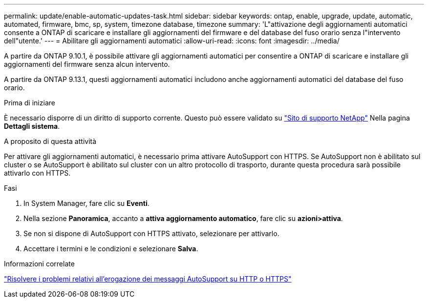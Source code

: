 ---
permalink: update/enable-automatic-updates-task.html 
sidebar: sidebar 
keywords: ontap, enable, upgrade, update, automatic, automated, firmware, bmc, sp, system, timezone database, timezone 
summary: 'L"attivazione degli aggiornamenti automatici consente a ONTAP di scaricare e installare gli aggiornamenti del firmware e del database del fuso orario senza l"intervento dell"utente.' 
---
= Abilitare gli aggiornamenti automatici
:allow-uri-read: 
:icons: font
:imagesdir: ../media/


[role="lead"]
A partire da ONTAP 9.10.1, è possibile attivare gli aggiornamenti automatici per consentire a ONTAP di scaricare e installare gli aggiornamenti del firmware senza alcun intervento.

A partire da ONTAP 9.13.1, questi aggiornamenti automatici includono anche aggiornamenti automatici del database del fuso orario.

.Prima di iniziare
È necessario disporre di un diritto di supporto corrente. Questo può essere validato su link:https://mysupport.netapp.com/site/["Sito di supporto NetApp"^] Nella pagina *Dettagli sistema*.

.A proposito di questa attività
Per attivare gli aggiornamenti automatici, è necessario prima attivare AutoSupport con HTTPS. Se AutoSupport non è abilitato sul cluster o se AutoSupport è abilitato sul cluster con un altro protocollo di trasporto, durante questa procedura sarà possibile attivarlo con HTTPS.

.Fasi
. In System Manager, fare clic su *Eventi*.
. Nella sezione *Panoramica*, accanto a *attiva aggiornamento automatico*, fare clic su *azioni>attiva*.
. Se non si dispone di AutoSupport con HTTPS attivato, selezionare per attivarlo.
. Accettare i termini e le condizioni e selezionare *Salva*.


.Informazioni correlate
https://docs.netapp.com/us-en/ontap/system-admin/troubleshoot-autosupport-http-https-task.html["Risolvere i problemi relativi all'erogazione dei messaggi AutoSupport su HTTP o HTTPS"]

